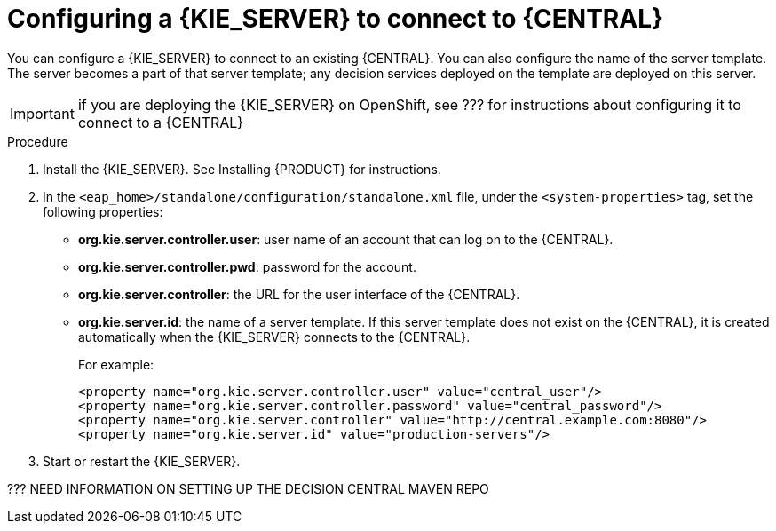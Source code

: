 [id='kieserver-configure-central-proc']
= Configuring a {KIE_SERVER} to connect to {CENTRAL}

You can configure a {KIE_SERVER} to connect to an existing {CENTRAL}. You can also configure the name of the server template. The server becomes a part of that server template; any decision services deployed on the template are deployed on this server.

IMPORTANT: if you are deploying the {KIE_SERVER} on OpenShift, see ??? for instructions about configuring it to connect to a {CENTRAL}

.Procedure

//@doclink need to double-check name and add link if possible, also need to see what home dir we are talking about
. Install the {KIE_SERVER}. See Installing {PRODUCT} for instructions.
. In the `<eap_home>/standalone/configuration/standalone.xml` file, under the `<system-properties>` tag, set the following properties:
** *org.kie.server.controller.user*: user name of an account that can log on to the {CENTRAL}.
** *org.kie.server.controller.pwd*: password for the account.
** *org.kie.server.controller*: the URL for the user interface of the {CENTRAL}.
** *org.kie.server.id*: the name of a server template. If this server template does not exist on the {CENTRAL}, it is created automatically when the {KIE_SERVER} connects to the {CENTRAL}.
+
For example:
+
[source,xml]
----
<property name="org.kie.server.controller.user" value="central_user"/>
<property name="org.kie.server.controller.password" value="central_password"/>
<property name="org.kie.server.controller" value="http://central.example.com:8080"/>
<property name="org.kie.server.id" value="production-servers"/>
----
+
. Start or restart the {KIE_SERVER}.

??? NEED INFORMATION ON SETTING UP THE DECISION CENTRAL MAVEN REPO 